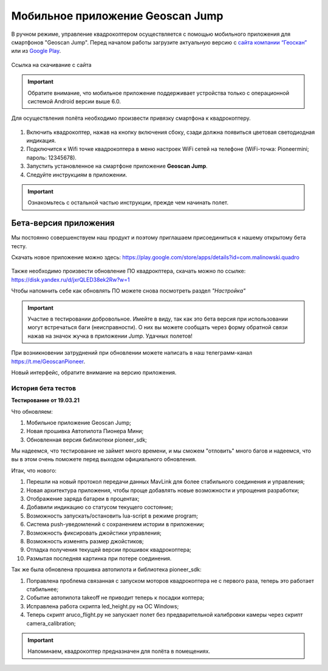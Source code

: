 Мобильное приложение Geoscan Jump
=================================

В ручном режиме, управление квадрокоптером осуществляется с помощью мобильного приложения для смартфонов "Geoscan Jump". Перед началом работы загрузите актуальную версию с `сайта компании “Геоскан”`_ или из `Google Play`_.


.. _сайта компании “Геоскан”: https://www.geoscan.aero/ru/products/pioneer/mini#pills-download

.. _Google Play: https://play.google.com/store/apps/details?id=com.malinowski.quadro&hl=ru

.. figure:: media/qr-code-mini-jump.gif
   :align: center

   Ссылка на скачивание с сайта


.. important:: Обратите внимание, что мобильное приложение поддерживает устройства только с операционной системой Android версии выше 6.0.

Для осуществления полёта необходимо произвести привязку смартфона к квадрокоптеру.

.. figure:: media/onoffswitch.png
   :align: center
   :scale: 120%

#. Включить квадрокоптер, нажав на кнопку включения сбоку, сзади должна появиться цветовая светодиодная индикация.
#. Подключится к Wifi точке квадрокоптера в меню настроек WiFi сетей на телефоне (WiFi-точка: Pioneermini; пароль: 12345678).
#. Запустить установленное на смартфоне приложение **Geoscan Jump**.
#. Следуйте инструкциям в приложении.

.. important:: Ознакомьтесь с остальной частью инструкции, прежде чем начинать полет.


Бета-версия приложения
______________________

Мы постоянно совершенствуем наш продукт и поэтому приглашаем присоединиться к нашему открытому бета тесту.

Скачать новое приложение можно здесь: https://play.google.com/store/apps/details?id=com.malinowski.quadro

.. figure:: media/qr-code.png
   :align: center
   :scale: 10%

Также необходимо произвести обновление ПО квадрокптера, скачать можно по ссылке: https://disk.yandex.ru/d/jxrQLED38ek2Rw?w=1

Чтобы напомнить себе как обновлять ПО можете снова посмотреть раздел *"Настройка"*

.. important:: Участие в тестировании добровольное. Имейте в виду, так как это бета версия при использовании могут встречаться баги (неисправности). О них вы можете сообщать через форму обратной связи нажав на значок жучка в приложении *Jump*. Удачных полетов!

При возникновении затруднений при обновлении можете написать в наш телеграмм-канал https://t.me/GeoscanPioneer.

Новый интерфейс, обратите внимание на версию приложения.

.. figure:: media/jump-gui.jpg
   :align: center
   :scale: 50%

История бета тестов
~~~~~~~~~~~~~~~~~~~

**Тестирование от 19.03.21**

Что обновляем:

#. Мобильное приложение Geoscan Jump;
#. Новая прошивка Автопилота Пионера Мини;
#. Обновленная версия библиотеки pioneer_sdk;

Мы надеемся, что тестирование не займет много времени, и мы сможем "отловить" много багов и надеемся, что вы в этом очень поможете перед выходом официального обновления.

Итак, что нового:

#. Перешли на новый протокол передачи данных MavLink для более стабильного соединения и управления;
#. Новая архитектура приложения, чтобы проще добавлять новые возможности и упрощения разработки;
#. Отображение заряда батареи в процентах;
#. Добавили индикацию со статусом текущего состояние;
#. Возможность запускать/остановить lua-script в режиме program;
#. Система push-уведомлений с сохранением истории в приложении;
#. Возможность фиксировать джойстики управления;
#. Возможность изменять размер джойстиков;
#. Отладка получения текущей версии прошивок квадрокоптера;
#. Размытая последняя картинка при потере соединения.

Так же была обновлена прошивка автопилота и библиотека pioneer_sdk:

#. Поправлена проблема связанная с запуском моторов квадрокоптера не с первого раза, теперь это работает стабильнее;
#. Событие автопилота takeoff не приводит теперь к посадки коптера;
#. Исправлена работа скрипта led_height.py на OC Windows;
#. Теперь скрипт aruco_flight.py не запускает полет без предварительной калибровки камеры через скрипт camera_calibration;

.. important:: Напоминаем, квадрокоптер предназначен для полёта в помещениях.
